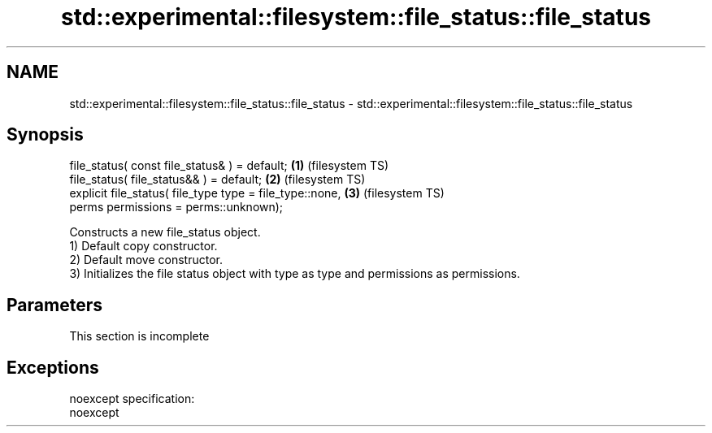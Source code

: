 .TH std::experimental::filesystem::file_status::file_status 3 "2020.03.24" "http://cppreference.com" "C++ Standard Libary"
.SH NAME
std::experimental::filesystem::file_status::file_status \- std::experimental::filesystem::file_status::file_status

.SH Synopsis

  file_status( const file_status& ) = default;            \fB(1)\fP (filesystem TS)
  file_status( file_status&& ) = default;                 \fB(2)\fP (filesystem TS)
  explicit file_status( file_type type = file_type::none, \fB(3)\fP (filesystem TS)
  perms permissions = perms::unknown);

  Constructs a new file_status object.
  1) Default copy constructor.
  2) Default move constructor.
  3) Initializes the file status object with type as type and permissions as permissions.

.SH Parameters


   This section is incomplete


.SH Exceptions

  noexcept specification:
  noexcept



